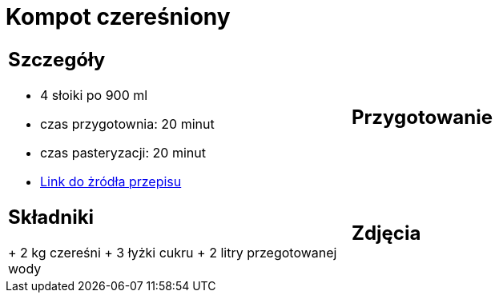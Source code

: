= Kompot czereśniony

[cols="2a,2a"]
[frame=none]
[grid=none]
|===
| 
== Szczegóły

* 4 słoiki po 900 ml
* czas przygotownia: 20 minut
* czas pasteryzacji: 20 minut
* https://aniagotuje.pl/przepis/kompot-z-czeresni[Link do żródła przepisu]

|
== Przygotowanie

|
== Składniki

+ 2 kg czereśni
+ 3 łyżki cukru
+ 2 litry przegotowanej wody

|
== Zdjęcia

|===